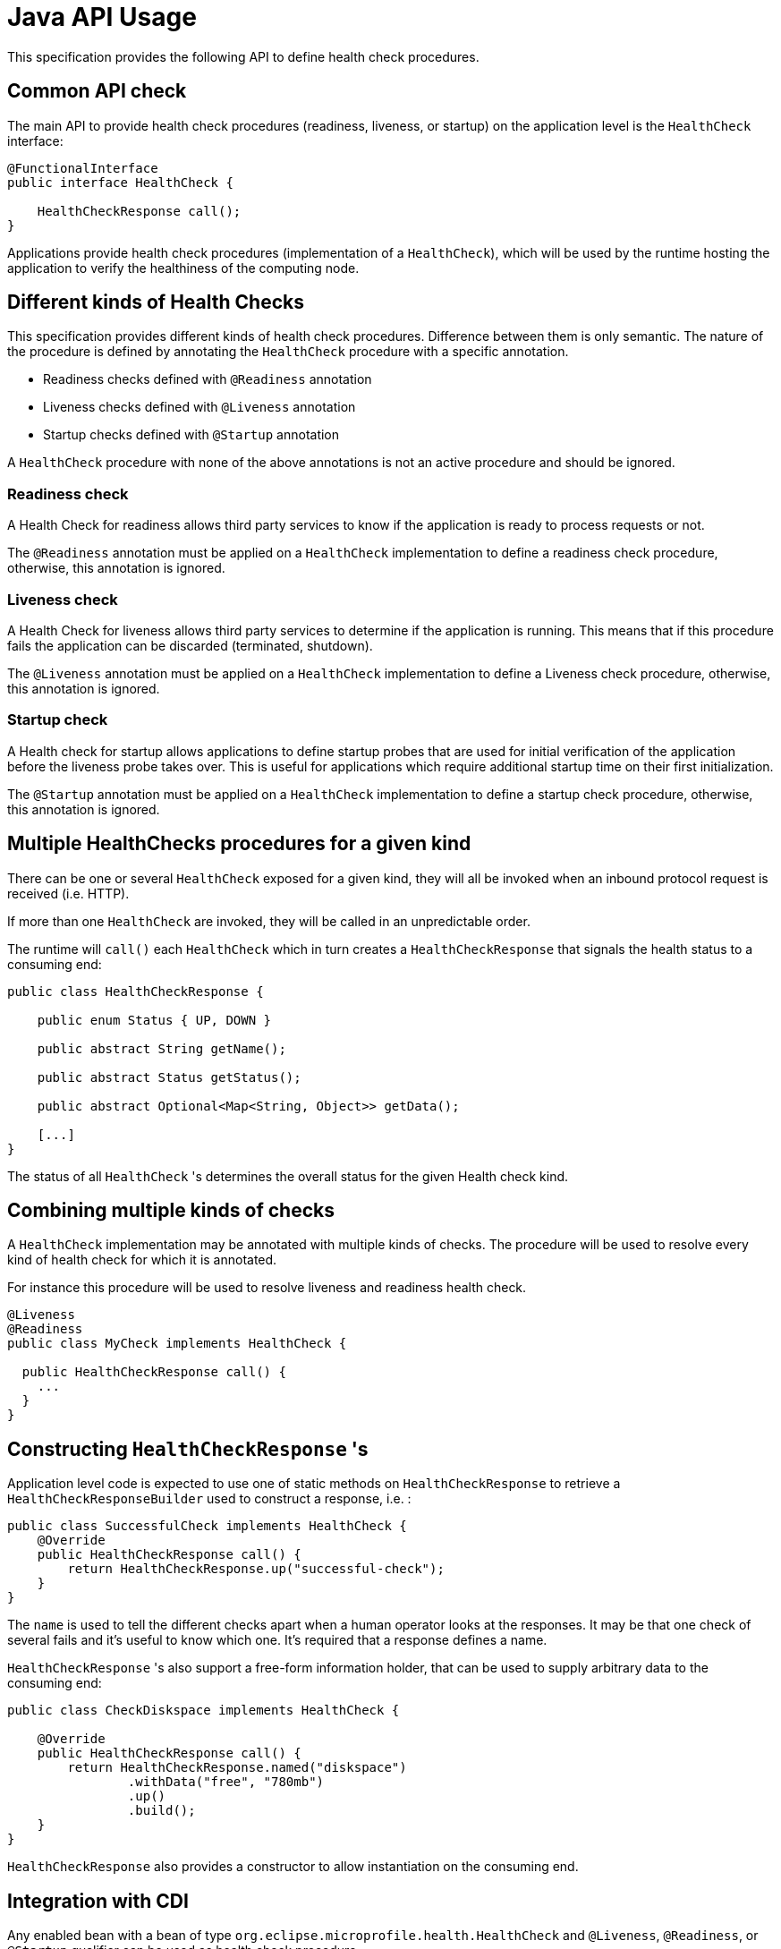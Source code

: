 //
// Copyright (c) 2016-2021 Eclipse Microprofile Contributors:
// See overview.adoc
//
// Licensed under the Apache License, Version 2.0 (the "License");
// you may not use this file except in compliance with the License.
// You may obtain a copy of the License at
//
//     http://www.apache.org/licenses/LICENSE-2.0
//
// Unless required by applicable law or agreed to in writing, software
// distributed under the License is distributed on an "AS IS" BASIS,
// WITHOUT WARRANTIES OR CONDITIONS OF ANY KIND, either express or implied.
// See the License for the specific language governing permissions and
// limitations under the License.
//

= Java API Usage

This specification provides the following API to define health check procedures.


== Common API check

The main API to provide health check procedures (readiness, liveness, or startup) on the application level is the `HealthCheck` interface:

```java
@FunctionalInterface
public interface HealthCheck {

    HealthCheckResponse call();
}
```

Applications provide health check procedures (implementation of a `HealthCheck`), which will be used by the runtime hosting the application to verify the healthiness of the computing node.

== Different kinds of Health Checks

This specification provides different kinds of health check procedures.
Difference between them is only semantic.
The nature of the procedure is defined by annotating the `HealthCheck` procedure with a specific annotation.

* Readiness checks defined with `@Readiness` annotation
* Liveness checks defined with `@Liveness` annotation
* Startup checks defined with `@Startup` annotation


A `HealthCheck` procedure with none of the above annotations is not an active procedure and should be ignored.

=== Readiness check

A Health Check for readiness allows third party services to know if the application is ready to process requests or not.

The `@Readiness` annotation must be applied on a `HealthCheck` implementation to define a readiness check procedure, otherwise, this annotation is ignored.

=== Liveness check

A Health Check for liveness allows third party services to determine if the application is running.
This means that if this procedure fails the application can be discarded (terminated, shutdown).

The `@Liveness` annotation must be applied on a `HealthCheck` implementation to define a Liveness check procedure, otherwise, this annotation is ignored.

=== Startup check

A Health check for startup allows applications to define startup probes that
are used for initial verification of the application before the liveness probe takes over.
This is useful for applications which require additional startup time on their first initialization.

The `@Startup` annotation must be applied on a `HealthCheck` implementation to define a startup check procedure, otherwise, this annotation is ignored.

== Multiple HealthChecks procedures for a given kind

There can be one or several `HealthCheck` exposed for a given kind, they will all be invoked when an inbound protocol request is received (i.e. HTTP).

If more than one `HealthCheck` are invoked, they will be called in an unpredictable order.

The runtime will `call()` each `HealthCheck` which in turn creates a `HealthCheckResponse` that signals the health status to a consuming end:

```
public class HealthCheckResponse {

    public enum Status { UP, DOWN }

    public abstract String getName();

    public abstract Status getStatus();

    public abstract Optional<Map<String, Object>> getData();

    [...]
}
```

The status of all `HealthCheck` 's determines the overall status for the given Health check kind.


== Combining multiple kinds of checks

A `HealthCheck` implementation may be annotated with multiple kinds of checks.
The procedure will be used to resolve every kind of health check for which it is annotated.

For instance this procedure will be used to resolve liveness and readiness health check.

----
@Liveness
@Readiness
public class MyCheck implements HealthCheck {

  public HealthCheckResponse call() {
    ...
  }
}
----

== Constructing `HealthCheckResponse` 's

Application level code is expected to use one of static methods on `HealthCheckResponse` to retrieve a `HealthCheckResponseBuilder` used to construct a response, i.e. :

```
public class SuccessfulCheck implements HealthCheck {
    @Override
    public HealthCheckResponse call() {
        return HealthCheckResponse.up("successful-check");
    }
}
```

The `name` is used to tell the different checks apart when a human operator looks at the responses.
It may be that one check of several fails and it's useful to know which one.
It's required that a response defines a name.

`HealthCheckResponse` 's also support a free-form information holder, that can be used to supply arbitrary data to the consuming end:

```
public class CheckDiskspace implements HealthCheck {

    @Override
    public HealthCheckResponse call() {
        return HealthCheckResponse.named("diskspace")
                .withData("free", "780mb")
                .up()
                .build();
    }
}
```

`HealthCheckResponse` also provides a constructor to allow instantiation on the consuming end.

== Integration with CDI

Any enabled bean with a bean of type `org.eclipse.microprofile.health.HealthCheck` and `@Liveness`, `@Readiness`, or `@Startup` qualifier can be used as health check procedure.


Contextual references of health check procedures are invoked by runtime when the outermost protocol entry point (i.e. `http://HOST:PORT/health`) receives an inbound request.


```
@ApplicationScoped
@Liveness
@Readiness
@Startup
public class MyCheck implements HealthCheck {

    public HealthCheckResponse call() {
        [...]
    }
}
```

Health check procedures are CDI beans, therefore, they can also be defined with CDI producers:


```
@ApplicationScoped
class MyChecks {

  @Produces
  @Liveness
  HealthCheck check1() {
    return () -> HealthCheckResponse.named("heap-memory").status(getMemUsage() < 0.9).build();
  }

  @Produces
  @Readiness
  HealthCheck check2() {
    return () -> HealthCheckResponse.named("cpu-usage").status(getCpuUsage() < 0.9).build();
  }

  @Produces
  @Startup
  HealthCheck check3() {
    return () -> HealthCheckResponse.named("startup-cpu-usage").status(getCpuUsage() < 0.95).build();
  }
}
```

== HealthReporter

Implementations MUST provide a CDI bean implementation of the `HealthReporter` interface that can be injected in
the provider application to query the health information of the current service instance:

```java
@ApplicationScoped
public class MyApp {

    @Inject
    private HealthReporter healthReporter;

    ...
}

```
